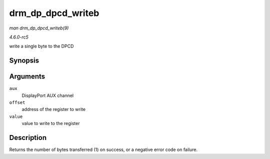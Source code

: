 .. -*- coding: utf-8; mode: rst -*-

.. _API-drm-dp-dpcd-writeb:

==================
drm_dp_dpcd_writeb
==================

*man drm_dp_dpcd_writeb(9)*

*4.6.0-rc5*

write a single byte to the DPCD


Synopsis
========

.. c:function:: ssize_t drm_dp_dpcd_writeb( struct drm_dp_aux * aux, unsigned int offset, u8 value )

Arguments
=========

``aux``
    DisplayPort AUX channel

``offset``
    address of the register to write

``value``
    value to write to the register


Description
===========

Returns the number of bytes transferred (1) on success, or a negative
error code on failure.


.. ------------------------------------------------------------------------------
.. This file was automatically converted from DocBook-XML with the dbxml
.. library (https://github.com/return42/sphkerneldoc). The origin XML comes
.. from the linux kernel, refer to:
..
.. * https://github.com/torvalds/linux/tree/master/Documentation/DocBook
.. ------------------------------------------------------------------------------
